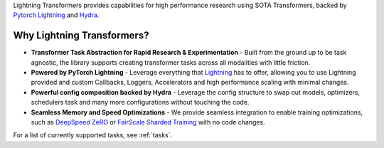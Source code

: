 Lightning Transformers provides capabilities for high performance research using SOTA Transformers, backed by `Pytorch Lightning <https://www.pytorchlightning.ai/>`_ and `Hydra <http://hydra.cc/>`_.

Why Lightning Transformers?
***************************

* **Transformer Task Abstraction for Rapid Research & Experimentation** - Built from the ground up to be task agnostic, the library supports creating transformer tasks across all modalities with little friction.
* **Powered by PyTorch Lightning** - Leverage everything that `Lightning <https://www.pytorchlightning.ai/>`_ has to offer, allowing you to use Lightning provided and custom Callbacks, Loggers, Accelerators and high performance scaling with minimal changes.
* **Powerful config composition backed by Hydra** - Leverage the config structure to swap out models, optimizers, schedulers task and many more configurations without touching the code.
* **Seamless Memory and Speed Optimizations** - We provide seamless integration to enable training optimizations, such as `DeepSpeed ZeRO <https://pytorch-lightning.readthedocs.io/en/latest/multi_gpu.html#deepspeed>`_ or `FairScale Sharded Training <https://pytorch-lightning.readthedocs.io/en/latest/multi_gpu.html#sharded-training>`_ with no code changes.

For a list of currently supported tasks, see :ref:`tasks`.
